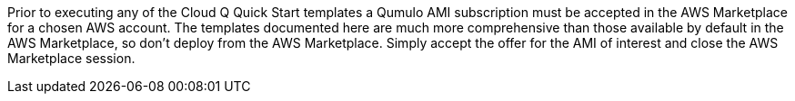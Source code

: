 // Include details about any licenses and how to sign up. Provide links as appropriate. If no licenses are required, clarify that. The following paragraphs provide examples of details you can provide. Remove italics, and rephrase as appropriate.

Prior to executing any of the Cloud Q Quick Start templates a Qumulo AMI subscription must be accepted in the AWS Marketplace for a chosen AWS account. The templates documented here are much more comprehensive than those available by default in the AWS Marketplace, so don’t deploy from the AWS Marketplace. Simply accept the offer for the AMI of interest and close the AWS Marketplace session.
